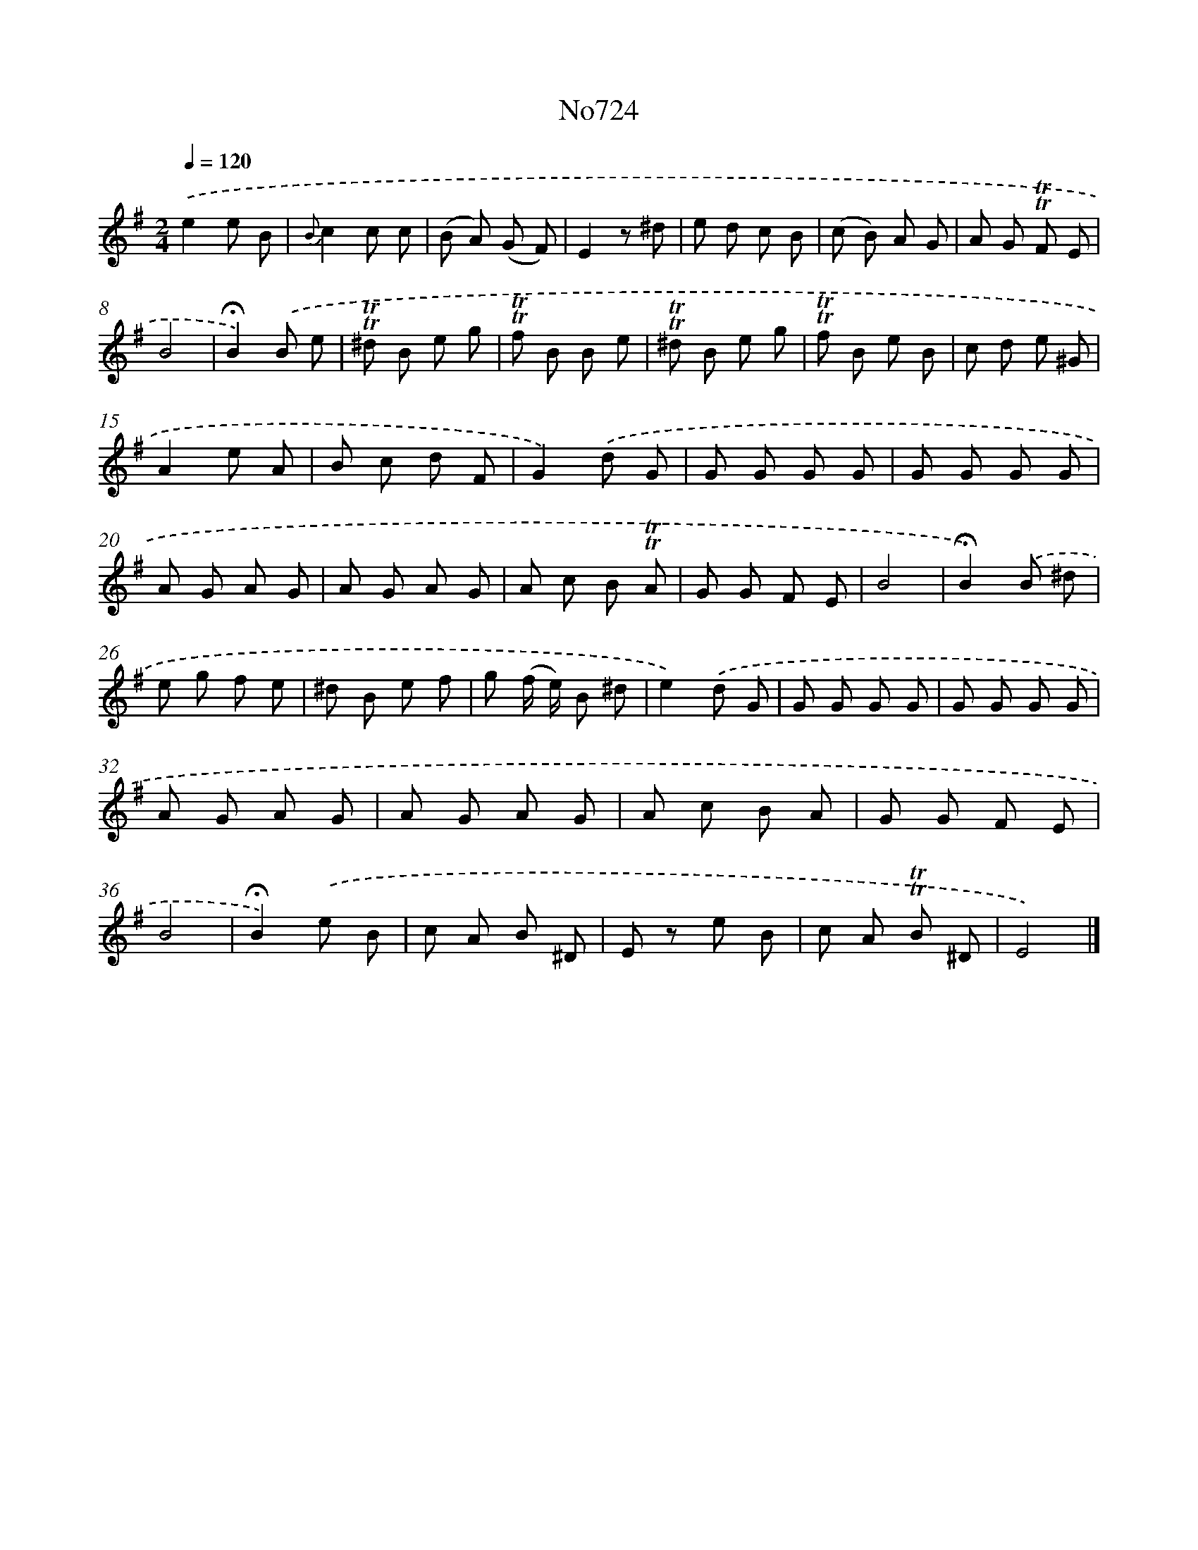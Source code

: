X: 7157
T: No724
%%abc-version 2.0
%%abcx-abcm2ps-target-version 5.9.1 (29 Sep 2008)
%%abc-creator hum2abc beta
%%abcx-conversion-date 2018/11/01 14:36:35
%%humdrum-veritas 2815342460
%%humdrum-veritas-data 3622820207
%%continueall 1
%%barnumbers 0
L: 1/8
M: 2/4
Q: 1/4=120
K: G clef=treble
.('e2e B |
{B}c2c c |
(B A) (G F) |
E2z ^d |
e d c B |
(c B) A G |
A G !trill!!trill!F E |
B4 |
!fermata!B2).('B e |
!trill!!trill!^d B e g |
!trill!!trill!f B B e |
!trill!!trill!^d B e g |
!trill!!trill!f B e B |
c d e ^G |
A2e A |
B c d F |
G2).('d G |
G G G G |
G G G G |
A G A G |
A G A G |
A c B !trill!!trill!A |
G G F E |
B4 |
!fermata!B2).('B ^d |
e g f e |
^d B e f |
g (f/ e/) B ^d |
e2).('d G |
G G G G |
G G G G |
A G A G |
A G A G |
A c B A |
G G F E |
B4 |
!fermata!B2).('e B |
c A B ^D |
E z e B |
c A !trill!!trill!B ^D |
E4) |]
